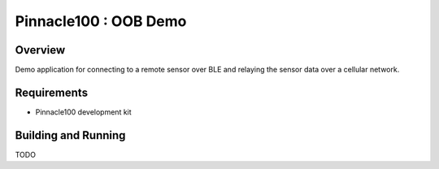 .. _pinnacle100_oob_demo:

Pinnacle100 : OOB Demo
##################

Overview
********

Demo application for connecting to a remote sensor over BLE and relaying the
sensor data  over a cellular network.


Requirements
************

* Pinnacle100 development kit

Building and Running
********************

TODO

